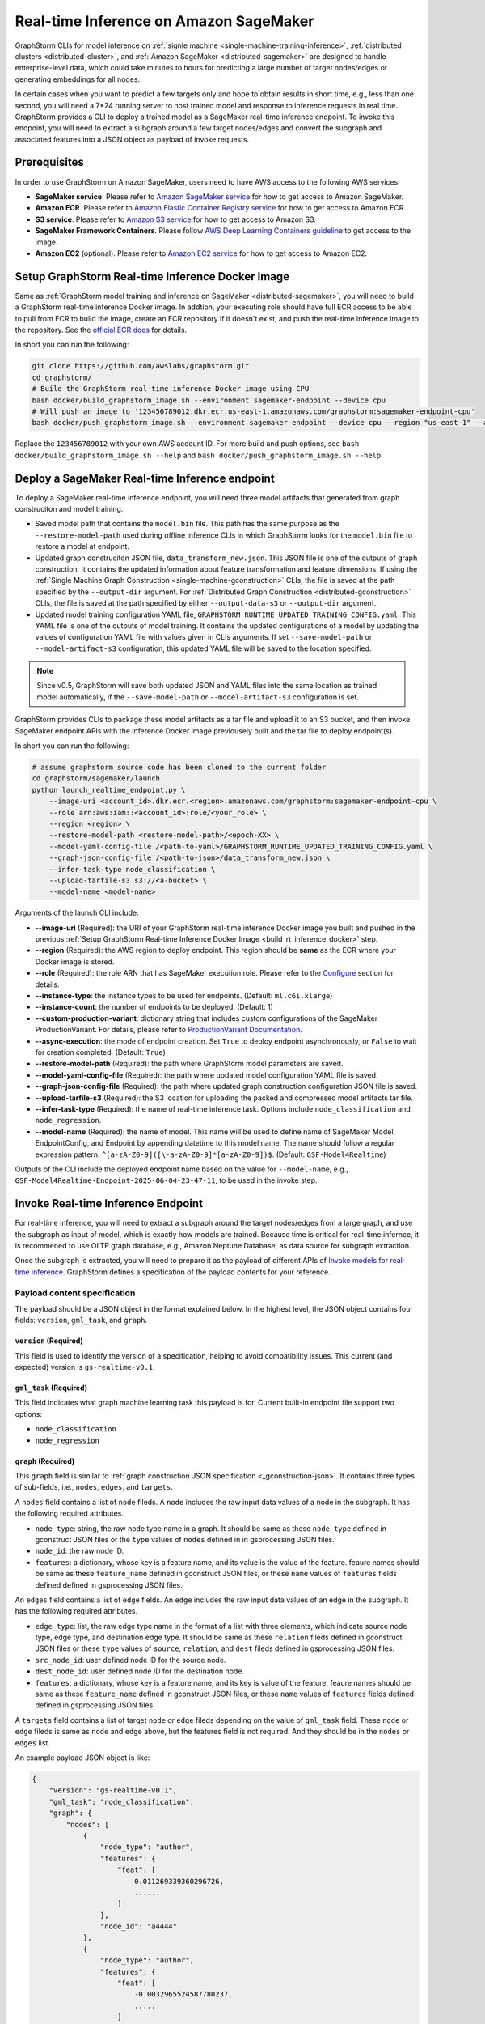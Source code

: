.. _real-time-inference-on-sagemaker:

Real-time Inference on Amazon SageMaker
----------------------------------------
GraphStorm CLIs for model inference on :ref:`signle machine <single-machine-training-inference>`,
:ref:`distributed clusters <distributed-cluster>`, and :ref:`Amazon SageMaker <distributed-sagemaker>`
are designed to handle enterprise-level data, which could take minutes to hours for predicting a large
number of target nodes/edges or generating embeddings for all nodes.

In certain cases when you want to predict a few targets only and hope to obtain results in short time,
e.g., less than one second, you will need a 7*24 running server to host trained model and response to
inference requests in real time. GraphStorm provides a CLI to deploy a trained model as a SageMaker
real-time inference endpoint. To invoke this endpoint, you will need to extract a subgraph around a few
target nodes/edges and convert the subgraph and associated features into a JSON object as payload of
invoke requests.

Prerequisites
..............
In order to use GraphStorm on Amazon SageMaker, users need to have AWS access to the following AWS services.

- **SageMaker service**. Please refer to `Amazon SageMaker service <https://aws.amazon.com/pm/sagemaker/>`_
  for how to get access to Amazon SageMaker.
- **Amazon ECR**. Please refer to `Amazon Elastic Container Registry service <https://aws.amazon.com/ecr/>`_
  for how to get access to Amazon ECR.
- **S3 service**. Please refer to `Amazon S3 service <https://aws.amazon.com/s3/>`_
  for how to get access to Amazon S3.
- **SageMaker Framework Containers**. Please follow `AWS Deep Learning Containers guideline <https://github.com/aws/deep-learning-containers>`_
  to get access to the image.
- **Amazon EC2** (optional). Please refer to `Amazon EC2 service <https://aws.amazon.com/ec2/>`_
  for how to get access to Amazon EC2.

.. _build_rt_inference_docker:

Setup GraphStorm Real-time Inference Docker Image
..................................................
Same as :ref:`GraphStorm model training and inference on SageMaker <distributed-sagemaker>`, you will
need to build a GraphStorm real-time inference Docker image. In addtion, your executing role should
have full ECR access to be able to pull from ECR to build the image, create an ECR repository if it
doesn't exist, and push the real-time inference image to the repository. See the `official ECR docs
<https://docs.aws.amazon.com/AmazonECR/latest/userguide/image-push-iam.html>`_ for details.

In short you can run the following:

.. code-block:: bash

    git clone https://github.com/awslabs/graphstorm.git
    cd graphstorm/
    # Build the GraphStorm real-time inference Docker image using CPU
    bash docker/build_graphstorm_image.sh --environment sagemaker-endpoint --device cpu
    # Will push an image to '123456789012.dkr.ecr.us-east-1.amazonaws.com/graphstorm:sagemaker-endpoint-cpu'
    bash docker/push_graphstorm_image.sh --environment sagemaker-endpoint --device cpu --region "us-east-1" --account "123456789012"

Replace the ``123456789012`` with your own AWS account ID. For more build and push options, see 
``bash docker/build_graphstorm_image.sh --help`` and ``bash docker/push_graphstorm_image.sh --help``.

Deploy a SageMaker Real-time Inference endpoint
................................................
To deploy a SageMaker real-time inference endpoint, you will need three model artifacts that generated from
graph construciton and model training.

- Saved model path that contains the ``model.bin`` file. This path has the same purpose as the
  ``--restore-model-path`` used during offline inference CLIs in which GraphStorm looks for the ``model.bin``
  file to restore a model at endpoint.
- Updated graph construciton JSON file, ``data_transform_new.json``. This JSON file is one of the outputs of
  graph construction. It contains the updated information about feature transformation and feature
  dimensions. If using the :ref:`Single Machine Graph Construction <single-machine-gconstruction>` CLIs, the
  file is saved at the path specified by the ``--output-dir`` argument. For :ref:`Distributed Graph Construction
  <distributed-gconstruction>` CLIs, the file is saved at the path specified by either ``--output-data-s3``
  or ``--output-dir`` argument.
- Updated model training configuration YAML file, ``GRAPHSTORM_RUNTIME_UPDATED_TRAINING_CONFIG.yaml``. This
  YAML file is one of the outputs of model training. It contains the updated configurations of a model by
  updating the values of configuration YAML file with values given in CLIs arguments. If set
  ``--save-model-path`` or ``--model-artifact-s3`` configuration, this updated YAML file will be saved to
  the location specified.

.. note:: 

    Since v0.5, GraphStorm will save both updated JSON and YAML files into the same location as trained model
    automatically, if the ``--save-model-path`` or ``--model-artifact-s3``  configuration is set.

GraphStorm provides CLIs to package these model artifacts as a tar file and upload it to an S3 bucket, and then
invoke SageMaker endpoint APIs with the inference Docker image previousely built and the tar file to deploy
endpoint(s).

In short you can run the following:

.. code-block:: bash

    # assume graphstorm source code has been cloned to the current folder
    cd graphstorm/sagemaker/launch
    python launch_realtime_endpoint.py \
        --image-uri <account_id>.dkr.ecr.<region>.amazonaws.com/graphstorm:sagemaker-endpoint-cpu \
        --role arn:aws:iam::<account_id>:role/<your_role> \
        --region <region> \
        --restore-model-path <restore-model-path>/<epoch-XX> \
        --model-yaml-config-file /<path-to-yaml>/GRAPHSTORM_RUNTIME_UPDATED_TRAINING_CONFIG.yaml \
        --graph-json-config-file /<path-to-json>/data_transform_new.json \
        --infer-task-type node_classification \
        --upload-tarfile-s3 s3://<a-bucket> \
        --model-name <model-name>

Arguments of the launch CLI include:

- **--image-uri** (Required): the URI of your GraphStorm real-time inference Docker image you built and
  pushed in the previous :ref:`Setup  GraphStorm Real-time Inference Docker Image <build_rt_inference_docker>` step.
- **--region** (Required): the AWS region to deploy endpoint. This region should be **same** as the ECR
  where your Docker image is stored.
- **--role** (Required): the role ARN that has SageMaker execution role. Please refer to the
  `Configure <https://docs.aws.amazon.com/sagemaker/latest/dg/realtime-endpoints-deploy-models.html#deploy-models-python>`_
  section for details.
- **--instance-type**: the instance types to be used for endpoints. (Default: ``ml.c6i.xlarge``)
- **--instance-count**: the number of endpoints to be deployed. (Default: 1)
- **--custom-production-variant**: dictionary string that includes custom configurations of the SageMaker
  ProductionVariant. For details, please refer to `ProductionVariant Documentation
  <https://docs.aws.amazon.com/sagemaker/latest/APIReference/API_ProductionVariant.html>`_.
- **--async-execution**: the mode of endpoint creation. Set ``True`` to deploy endpoint asynchronously,
  or ``False`` to wait for creation completed. (Default: ``True``)
- **--restore-model-path** (Required): the path where GraphStorm model parameters are saved.
- **--model-yaml-config-file** (Required): the path where updated model configuration YAML file is saved.
- **--graph-json-config-file** (Required): the path where updated graph construction configuration JSON file
  is saved.
- **--upload-tarfile-s3** (Required): the S3 location for uploading the packed and compressed model artifacts
  tar file.
- **--infer-task-type** (Required): the name of real-time inference task. Options include ``node_classification``
  and ``node_regression``.
- **--model-name** (Required): the name of model. This name will be used to define name of SageMaker Model,
  EndpointConfig, and Endpoint by appending datetime to this model name. The name should follow a regular
  expression pattern: ``^[a-zA-Z0-9]([\-a-zA-Z0-9]*[a-zA-Z0-9])$``. (Default: ``GSF-Model4Realtime``)

Outputs of the CLI include the deployed endpoint name based on the value for ``--model-name``, e.g.,
``GSF-Model4Realtime-Endpoint-2025-06-04-23-47-11``, to be used in the invoke step.

Invoke Real-time Inference Endpoint
.....................................
For real-time inference, you will need to extract a subgraph around the target nodes/edges from a large
graph, and use the subgraph as input of model, which is exactly how models are trained. Because time is
critical for real-time infernce, it is recommened to use OLTP graph database, e.g., Amazon Neptune Database,
as data source for subgraph extraction. 

Once the subgraph is extracted, you will need to prepare it as the payload of different APIs of `Invoke 
models for real-time inference
<https://docs.aws.amazon.com/sagemaker/latest/dg/realtime-endpoints-test-endpoints.html#realtime-endpoints-test-endpoints-api>`_.
GraphStorm defines a specification of the payload contents for your reference.

.. _reat-time-payload-spec:

Payload content specification
******************************
The payload should be a JSON object in the format explained below. In the highest level, the JSON object
contains four fields: ``version``, ``gml_task``, and ``graph``.

``version`` (**Required**)
>>>>>>>>>>>>>>>>>>>>>>>>>>>
This field is used to identify the version of a specification, helping to avoid compatibility issues. This
current (and expected) version is ``gs-realtime-v0.1``.

``gml_task`` (**Required**)
>>>>>>>>>>>>>>>>>>>>>>>>>>>
This field indicates what graph machine learning task this payload is for. Current built-in endpoint file
support two options: 

* ``node_classification``
* ``node_regression``

``graph`` (**Required**)
>>>>>>>>>>>>>>>>>>>>>>>>>
This ``graph`` field is similar to :ref:`graph construction JSON specification <_gconstruction-json>`. It
contains three types of sub-fields, i.e., ``nodes``, ``edges``, and ``targets``.

A ``nodes`` field contains a list of ``node`` fileds. A ``node`` includes the raw input data values
of a node in the subgraph. It has the following required attributes.

* ``node_type``: string, the raw node type name in a graph. It should be same as these ``node_type`` defined in
  gconstruct JSON files or the ``type`` values of ``nodes`` defined in  in gsprocessing JSON files.
* ``node_id``: the raw node ID.
* ``features``: a dictionary, whose key is a feature name, and its value is the value of the feature.
  feaure names should be same as these ``feature_name`` defined in gconstruct JSON files, or these ``name``
  values of ``features`` fields defined defined in gsprocessing JSON files.

An ``edges`` field contains a list of ``edge`` fields. An ``edge`` includes the raw input data values of an
edge in the subgraph. It has the following required attributes.

* ``edge_type``: list, the raw edge type name in the format of a list with three elements, which indicate
  source node type, edge type, and destination edge type. It should be same as these ``relation`` fileds defined
  in gconstruct JSON files or these ``type`` values of ``source``, ``relation``, and ``dest`` fileds defined in
  gsprocessing JSON files.
* ``src_node_id``: user defined node ID for the source node.
* ``dest_node_id``: user defined node ID for the destination node.
* ``features``: a dictionary, whose key is a feature name, and its key is value of the feature. 
  feaure names should be same as these ``feature_name`` defined in gconstruct JSON files, or these ``name``
  values of ``features`` fields defined defined in gsprocessing JSON files.

A ``targets`` field contains a list of target ``node`` or ``edge`` fileds depending on the value of ``gml_task``
field. These ``node`` or ``edge`` fileds is same as ``node`` and ``edge`` above, but the features field is not
required. And they should be in the ``nodes`` or ``edges`` list.

An example payload JSON object is like:

.. code:: yaml

    {
        "version": "gs-realtime-v0.1",
        "gml_task": "node_classification",
        "graph": {
            "nodes": [
                {
                    "node_type": "author",
                    "features": {
                        "feat": [
                            0.011269339360296726,
                            ......
                        ]
                    },
                    "node_id": "a4444"
                },
                {
                    "node_type": "author",
                    "features": {
                        "feat": [
                            -0.0032965524587780237,
                            .....
                        ]
                    },
                    "node_id": "s39"
                }
            ],
            "edges": [
                {
                    "edge_type": [
                        "author",
                        "writing",
                        "paper"
                    ],
                    "features": {},
                    "src_node_id": "p4463",
                    "dest_node_id": "p4463"
                },
                ......
            ]
        },
        "targets": [
            {
                "node_type": "paper",
                "node_id": "p4463"
            },
            or 
            {
                "edge_type": [
                        "paper",
                        "citing",
                        "paper"
                    ]
                "src_node_id": "p3551",
                "dest_node_id": "p3551"
            }
        ]
    }

Invoke endpoint
****************
There are multiple ways to invoke a Sagemaker real-time inference endpoint as documented in
`SageMaker Developer Guide <https://docs.aws.amazon.com/sagemaker/latest/dg/realtime-endpoints-test-endpoints.html#realtime-endpoints-test-endpoints-api>`_.

Here is an example of reading a payload from a JSON file, and using boto3 API to invoke an endpoint.

.. code-block:: python

    import boto3
    import json

    # Create a SageMaker client object\n",
    sagemaker = boto3.client('sagemaker')
    # Create a SageMaker runtime client object using your IAM role ARN\n",
    runtime = boto3.client('sagemaker-runtime',
                           aws_access_key_id='your access key string',
                           aws_secret_access_key='your secret key string',
                           region_name='asw region' # e.g., us-east-1
    endpoint_name='your endpoint name'              # e.g., GraphStorm-Endpoint-2025-07-11-21-44-36
    # load payload from a JSON file
    with open('subg.json', 'r') as f:
         payload = json.load(f)
    content_type = 'application/json'

    # invoke endpoint
    response = runtime.invoke_endpoint(
        EndpointName=endpoint_name,
        Body=json.dumps(payload),
        ContentType=content_type,
        )
    # Decodes and prints the response body
    print(response['Body'].read().decode('utf-8'))

Response from Endpoint
***********************
As illustrated in the above invoke example, GraphStorm real-time inference endpoint will return a JSON object as
the ``Body`` field of the SageMaker API's response. The JSON object has five fields.

``status_code``
>>>>>>>>>>>>>>>>
The JSON object will always include a ``status_code`` field, indicating the outcome status by an integer, including

- ``200``: request processed successfully.
- ``400``: the request payload contains JSON format errors.
- ``401``: the request payload missing certain fileds, required by :ref:`Payload specification <reat-time-payload-spec>`.
- ``402``: the request payload missing values on certain fileds.
- ``403``: ``node_type`` fields of nodes in the request payload ``target`` do not exist in the ``graph`` field.
- ``404``: values of the ``node_id`` fileds of nodes in the request payload ``target`` do not exist in the ``graph`` field.
- ``411``: errors occurred when converting the request payload into DGL graph format for inference.
- ``421``: the task in ``gml_task`` does not match the task that deployed model targets for.
- ``500``: internal Server Error.

``request_uid``
>>>>>>>>>>>>>>>>
The JSON object will always include a ``request_uid`` field, serving as a unique ID of the request payload, which will
be logged in endpoint side and return to invokers for error debugging.

``message``
>>>>>>>>>>>>
The JSON object will always include a ``message`` field, providing additional information of the 200 ``status_code``.

``error``
>>>>>>>>>>>>
The JSON object will always include an ``error`` field, providing detailed explanations of the non-200 ``status_code``.

``data``
>>>>>>>>>
If the value of ``status_code`` is ``200``, the JSON object will include values in the ``data`` field. For other values,
the value will be empty.

The values of ``200`` status response is an JSON object containing inference results with one field, ``results``, only.
Its values is a list, including the inference value for all nodes specified in payload's ``target`` field.

Besides the ``node_type`` and ``node_id`` fields, which are identical as those in the payload ``target`` field, there is
a ``prediction`` field in the ``results``, including the inference results for each node or edge. For classification,
the value of ``prediction`` is a list of logits to be used for classification method, e.g., `argmax`. For regression,
the value of ``prediction`` is a list with one element, which is the regression results.

An example of a successful inference response will like:

.. code:: yaml

    {
        "status_code": 200,
        "request_uid": "569d90892909c2f8",
        "message": "Request processed successfully.",
        "error": "",
        "data": {
            "results": [
                {
                    "node_type": "paper",
                    "node_id": "p9604",
                    "prediction": [
                        0.03836942836642265,
                        0.06707385182380676,
                        0.11153795570135117,
                        0.027591131627559662,
                        0.03496604412794113,
                        0.11081098765134811,
                        0.005487487651407719,
                        0.027667740359902382,
                        0.11663214862346649,
                        0.11842530965805054,
                        0.020509174093604088,
                        0.031869057565927505,
                        0.27694952487945557,
                        0.012110156007111073
                    ]
                },
                {
                    "node_type": "paper",
                    "node_id": "p8946",
                    "prediction": [
                        0.03848873823881149,
                        0.06991259753704071,
                        0.057228244841098785,
                        0.02898392826318741,
                        0.046037621796131134,
                        0.09567245841026306,
                        0.008081010542809963,
                        0.02855496294796467,
                        0.2774551510810852,
                        0.07382062822580338,
                        0.03699302300810814,
                        0.047642651945352554,
                        0.1794610172510147,
                        0.011668065562844276
                    ]
                }
            ]
        }
    }

An example of a inference response reporting errors will like:

.. code:: yaml

    {
        "status_code": 401,
        "request_uid": "d3f2eaea2c2c7c76",
        "message": "",
        "error": "Missing Required Field: The input payload missed the 'targets' field. Please refer to the GraphStorm realtime inference documentation for required fields.",
        "data": {}
    }


